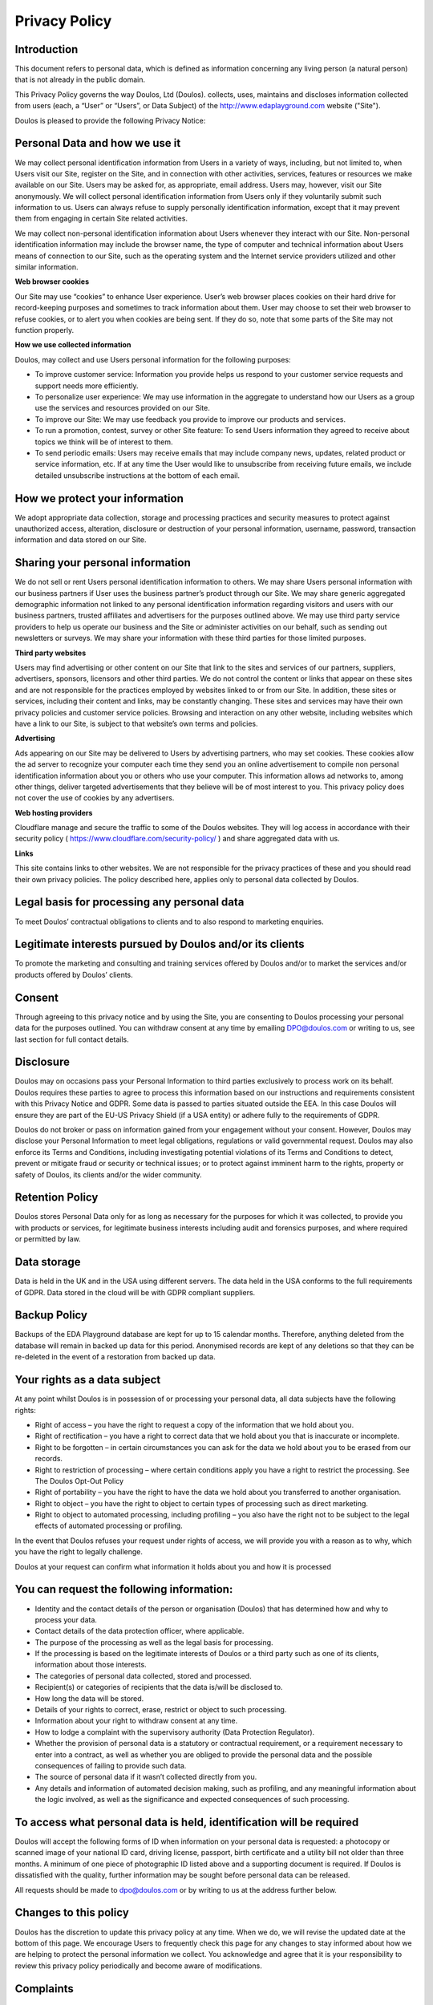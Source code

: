 ##############
Privacy Policy
##############

************
Introduction
************

This document refers to personal data, which is defined as information concerning any living person (a natural person) that is not already in the public domain.

This Privacy Policy governs the way Doulos, Ltd (Doulos). collects, uses, maintains and discloses information collected from users (each, a “User” or “Users”, or Data Subject) of the  http://www.edaplayground.com website ("Site").

Doulos is pleased to provide the following Privacy Notice:

*******************************
Personal Data and how we use it
*******************************

We may collect personal identification information from Users in a variety of ways, including, but not limited to, when Users visit our Site, register on the Site, and in connection with other activities, services, features or resources we make available on our Site. Users may be asked for, as appropriate, email address. Users may, however, visit our Site anonymously. We will collect personal identification information from Users only if they voluntarily submit such information to us. Users can always refuse to supply personally identification information, except that it may prevent them from engaging in certain Site related activities.

We may collect non-personal identification information about Users whenever they interact with our Site. Non-personal identification information may include the browser name, the type of computer and technical information about Users means of connection to our Site, such as the operating system and the Internet service providers utilized and other similar information.

**Web browser cookies**

Our Site may use “cookies” to enhance User experience. User’s web browser places cookies on their hard drive for record-keeping purposes and sometimes to track information about them. User may choose to set their web browser to refuse cookies, or to alert you when cookies are being sent. If they do so, note that some parts of the Site may not function properly.

**How we use collected information**

Doulos, may collect and use Users personal information for the following purposes:

*	To improve customer service: Information you provide helps us respond to your customer service requests and support needs more efficiently.

*	To personalize user experience: We may use information in the aggregate to understand how our Users as a group use the services and resources provided on our Site.

*	To improve our Site: We may use feedback you provide to improve our products and services.

*	To run a promotion, contest, survey or other Site feature: To send Users information they agreed to receive about topics we think will be of interest to them.

*	To send periodic emails: Users may receive emails that may include company news, updates, related product or service information, etc. If at any time the User would like to unsubscribe from receiving future emails, we include detailed unsubscribe instructions at the bottom of each email.

*******************************
How we protect your information
*******************************

We adopt appropriate data collection, storage and processing practices and security measures to protect against unauthorized access, alteration, disclosure or destruction of your personal information, username, password, transaction information and data stored on our Site.

*********************************
Sharing your personal information
*********************************

We do not sell or rent Users personal identification information to others. We may share Users personal information with our business partners if User uses the business partner’s product through our Site. We may share generic aggregated demographic information not linked to any personal identification information regarding visitors and users with our business partners, trusted affiliates and advertisers for the purposes outlined above. We may use third party service providers to help us operate our business and the Site or administer activities on our behalf, such as sending out newsletters or surveys. We may share your information with these third parties for those limited purposes.

**Third party websites**

Users may find advertising or other content on our Site that link to the sites and services of our partners, suppliers, advertisers, sponsors, licensors and other third parties. We do not control the content or links that appear on these sites and are not responsible for the practices employed by websites linked to or from our Site. In addition, these sites or services, including their content and links, may be constantly changing. These sites and services may have their own privacy policies and customer service policies. Browsing and interaction on any other website, including websites which have a link to our Site, is subject to that website’s own terms and policies.

**Advertising**

Ads appearing on our Site may be delivered to Users by advertising partners, who may set cookies. These cookies allow the ad server to recognize your computer each time they send you an online advertisement to compile non personal identification information about you or others who use your computer. This information allows ad networks to, among other things, deliver targeted advertisements that they believe will be of most interest to you. This privacy policy does not cover the use of cookies by any advertisers.

**Web hosting providers**

Cloudflare manage and secure the traffic to some of the Doulos websites. They will log access in accordance with their security policy ( https://www.cloudflare.com/security-policy/ ) and share aggregated data with us.

**Links**

This site contains links to other websites. We are not responsible for the privacy practices of these and you should read their own privacy policies. The policy described here, applies only to personal data collected by Doulos.

********************************************
Legal basis for processing any personal data
********************************************

To meet Doulos’ contractual obligations to clients and to also respond to marketing enquiries.

*********************************************************
Legitimate interests pursued by Doulos and/or its clients
*********************************************************

To promote the marketing and consulting and training services offered by Doulos and/or to market the services and/or products offered by Doulos’ clients.

*******
Consent
*******

Through agreeing to this privacy notice and by using the Site, you are consenting to Doulos processing your personal data for the purposes outlined. You can withdraw consent at any time by emailing DPO@doulos.com or writing to us, see last section for full contact details.

**********
Disclosure
**********

Doulos may on occasions pass your Personal Information to third parties exclusively to process work on its behalf. Doulos requires these parties to agree to process this information based on our instructions and requirements consistent with this Privacy Notice and GDPR. Some data is passed to parties situated outside the EEA. In this case Doulos will ensure they are part of the EU-US Privacy Shield (if a USA entity) or adhere fully to the requirements of GDPR.

Doulos do not broker or pass on information gained from your engagement without your consent. However, Doulos may disclose your Personal Information to meet legal obligations, regulations or valid governmental request. Doulos may also enforce its Terms and Conditions, including investigating potential violations of its Terms and Conditions to detect, prevent or mitigate fraud or security or technical issues; or to protect against imminent harm to the rights, property or safety of Doulos, its clients and/or the wider community.

****************
Retention Policy
****************

Doulos stores Personal Data only for as long as necessary for the purposes for which it was collected, to provide you with products or services, for legitimate business interests including audit and forensics purposes, and where required or permitted by law.

************
Data storage
************

Data is held in the UK and in the USA using different servers. The data held in the USA conforms to the full requirements of GDPR. Data stored in the cloud will be with GDPR compliant suppliers.

*************
Backup Policy
*************

Backups of the EDA Playground database are kept for up to 15 calendar months. Therefore, anything deleted from the database will remain in backed up data for this period. Anonymised records are kept of any deletions so that they can be re-deleted in the event of a restoration from backed up data. 

*****************************
Your rights as a data subject
*****************************

At any point whilst Doulos is in possession of or processing your personal data, all data subjects have the following rights:

*	Right of access – you have the right to request a copy of the information that we hold about you.

*	Right of rectification – you have a right to correct data that we hold about you that is inaccurate or incomplete.

*	Right to be forgotten – in certain circumstances you can ask for the data we hold about you to be erased from our records.

*	Right to restriction of processing – where certain conditions apply you have a right to restrict the processing. See The Doulos Opt-Out Policy

*	Right of portability – you have the right to have the data we hold about you transferred to another organisation.

*	Right to object – you have the right to object to certain types of processing such as direct marketing.

*	Right to object to automated processing, including profiling – you also have the right not to be subject to the legal effects of automated processing or profiling.

In the event that Doulos refuses your request under rights of access, we will provide you with a reason as to why, which you have the right to legally challenge.

Doulos at your request can confirm what information it holds about you and how it is processed

******************************************
You can request the following information:
******************************************

*	Identity and the contact details of the person or organisation (Doulos) that has determined how and why to process your data.

*	Contact details of the data protection officer, where applicable.

*	The purpose of the processing as well as the legal basis for processing.

*	If the processing is based on the legitimate interests of Doulos or a third party such as one of its clients, information about those interests.

*	The categories of personal data collected, stored and processed.

*	Recipient(s) or categories of recipients that the data is/will be disclosed to.

*	How long the data will be stored.

*	Details of your rights to correct, erase, restrict or object to such processing.

*	Information about your right to withdraw consent at any time.

*	How to lodge a complaint with the supervisory authority (Data Protection Regulator).

*	Whether the provision of personal data is a statutory or contractual requirement, or a requirement necessary to enter into a contract, as well as whether you are obliged to provide the personal data and the possible consequences of failing to provide such data.

*	The source of personal data if it wasn’t collected directly from you.

*	Any details and information of automated decision making, such as profiling, and any meaningful information about the logic involved, as well as the significance and expected consequences of such processing.

*********************************************************************
To access what personal data is held, identification will be required
*********************************************************************

Doulos will accept the following forms of ID when information on your personal data is requested: a photocopy or scanned image of your national ID card, driving license, passport, birth certificate and a utility bill not older than three months. A minimum of one piece of photographic ID listed above and a supporting document is required. If Doulos is dissatisfied with the quality, further information may be sought before personal data can be released.

All requests should be made to dpo@doulos.com or by writing to us at the address further below.

**********************
Changes to this policy
**********************

Doulos has the discretion to update this privacy policy at any time. When we do, we will revise the updated date at the bottom of this page. We encourage Users to frequently check this page for any changes to stay informed about how we are helping to protect the personal information we collect. You acknowledge and agree that it is your responsibility to review this privacy policy periodically and become aware of modifications.

**********
Complaints
**********

In the event that you wish to make a compliant about how your personal data is being processed by Doulos or its partners, you have the right to complain to Doulos’ CEO. If you do not get a response within 30 days you can complain to the Data Protection Regulator.

The details for each of these contacts are:

Doulos, attention of the CEO
22 Market Place, Ringwood, Hampshire, BH24 1AW
Telephone +44 1425 471223 or email dpo@doulos.com

Data Protection Regulator (ICO)
Information Commissioner's Office, Wycliffe House, Water Lane, Wilmslow, Cheshire, SK9 5AF
Telephone: +44 303 123 1113 or online messaging: https://ico.org.uk/global/contact-us/email
Or email: registration@ico.org.uk

This document was last updated on 11 May 2020
